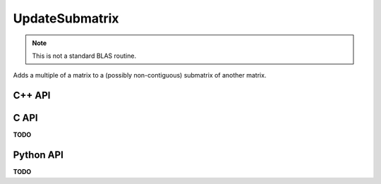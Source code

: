 UpdateSubmatrix
===============
.. note::
   
   This is not a standard BLAS routine.

Adds a multiple of a matrix to a (possibly non-contiguous) submatrix of 
another matrix.

C++ API
-------

.. cpp:function:: void UpdateSubmatrix( Matrix<T>& A, const std::vector<Int>& I, const std::vector<Int>& J, T alpha, const Matrix<T>& ASub )
.. cpp:function:: void UpdateSubmatrix( AbstractDistMatrix<T>& A, const std::vector<Int>& I, const std::vector<Int>& J, T alpha, const AbstractDistMatrix<T>& ASub )

.. cpp:function:: void UpdateRealPartOfSubmatrix( Matrix<T>& A, const std::vector<Int>& I, const std::vector<Int>& J, Base<T> alpha, const Matrix<Base<T>>& ASub )
.. cpp:function:: void UpdateRealPartOfSubmatrix( AbstractDistMatrix<T>& A, const std::vector<Int>& I, const std::vector<Int>& J, Base<T> alpha, const AbstractDistMatrix<Base<T>>& ASub )

.. cpp:function:: void UpdateImagPartOfSubmatrix( Matrix<T>& A, const std::vector<Int>& I, const std::vector<Int>& J, Base<T> alpha, const Matrix<Base<T>>& ASub )
.. cpp:function:: void UpdateImagPartOfSubmatrix( AbstractDistMatrix<T>& A, const std::vector<Int>& I, const std::vector<Int>& J, Base<T> alpha, const AbstractDistMatrix<Base<T>>& ASub )

C API
-----
**TODO**

Python API
----------
**TODO**
